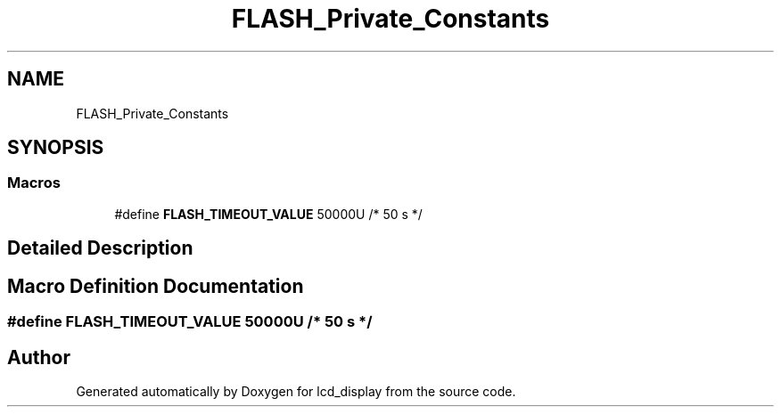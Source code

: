 .TH "FLASH_Private_Constants" 3 "Thu Oct 29 2020" "lcd_display" \" -*- nroff -*-
.ad l
.nh
.SH NAME
FLASH_Private_Constants
.SH SYNOPSIS
.br
.PP
.SS "Macros"

.in +1c
.ti -1c
.RI "#define \fBFLASH_TIMEOUT_VALUE\fP   50000U /* 50 s */"
.br
.in -1c
.SH "Detailed Description"
.PP 

.SH "Macro Definition Documentation"
.PP 
.SS "#define FLASH_TIMEOUT_VALUE   50000U /* 50 s */"

.SH "Author"
.PP 
Generated automatically by Doxygen for lcd_display from the source code\&.
